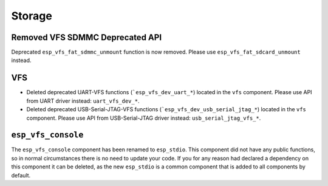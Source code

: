 Storage
=======

Removed VFS SDMMC Deprecated API
--------------------------------

Deprecated ``esp_vfs_fat_sdmmc_unmount`` function is now removed. Please use ``esp_vfs_fat_sdcard_unmount`` instead.

VFS
---
- Deleted deprecated UART-VFS functions (```esp_vfs_dev_uart_*``) located in the ``vfs`` component. Please use API from UART driver instead: ``uart_vfs_dev_*``.
- Deleted deprecated USB-Serial-JTAG-VFS functions (```esp_vfs_dev_usb_serial_jtag_*``) located in the ``vfs`` component. Please use API from USB-Serial-JTAG driver instead: ``usb_serial_jtag_vfs_*``.

``esp_vfs_console``
--------------------

The ``esp_vfs_console`` component has been renamed to ``esp_stdio``. This component did not have any public functions, so in normal circumstances there is no need to update your code. If you for any reason had declared a dependency on this component it can be deleted, as the new ``esp_stdio`` is a common component that is added to all components by default.
